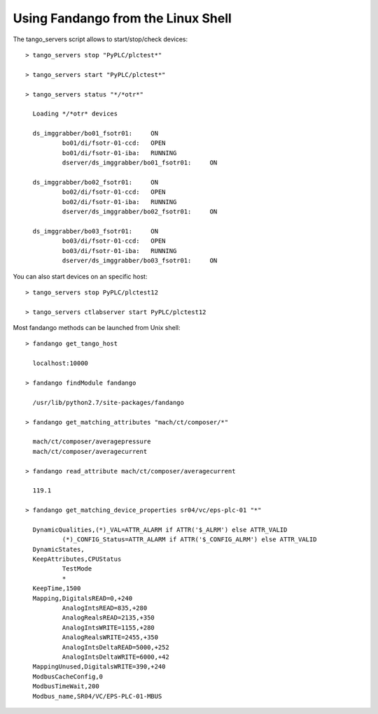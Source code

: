 
Using Fandango from the Linux Shell
===================================

The tango_servers script allows to start/stop/check devices::

  > tango_servers stop "PyPLC/plctest*"
  
  > tango_servers start "PyPLC/plctest*"
 
  > tango_servers status "*/*otr*"  
  
    Loading */*otr* devices

    ds_imggrabber/bo01_fsotr01:     ON
            bo01/di/fsotr-01-ccd:   OPEN
            bo01/di/fsotr-01-iba:   RUNNING
            dserver/ds_imggrabber/bo01_fsotr01:     ON

    ds_imggrabber/bo02_fsotr01:     ON
            bo02/di/fsotr-01-ccd:   OPEN
            bo02/di/fsotr-01-iba:   RUNNING
            dserver/ds_imggrabber/bo02_fsotr01:     ON

    ds_imggrabber/bo03_fsotr01:     ON
            bo03/di/fsotr-01-ccd:   OPEN
            bo03/di/fsotr-01-iba:   RUNNING
            dserver/ds_imggrabber/bo03_fsotr01:     ON  
            
You can also start devices on an specific host::

  > tango_servers stop PyPLC/plctest12
  
  > tango_servers ctlabserver start PyPLC/plctest12
  

Most fandango methods can be launched from Unix shell::

  > fandango get_tango_host
  
    localhost:10000
  
  > fandango findModule fandango
    
    /usr/lib/python2.7/site-packages/fandango
    
  > fandango get_matching_attributes "mach/ct/composer/*"
  
    mach/ct/composer/averagepressure
    mach/ct/composer/averagecurrent
  
  > fandango read_attribute mach/ct/composer/averagecurrent
  
    119.1
    
  > fandango get_matching_device_properties sr04/vc/eps-plc-01 "*"

    DynamicQualities,(*)_VAL=ATTR_ALARM if ATTR('$_ALRM') else ATTR_VALID
            (*)_CONFIG_Status=ATTR_ALARM if ATTR('$_CONFIG_ALRM') else ATTR_VALID
    DynamicStates,
    KeepAttributes,CPUStatus
            TestMode
            *
    KeepTime,1500
    Mapping,DigitalsREAD=0,+240
            AnalogIntsREAD=835,+280
            AnalogRealsREAD=2135,+350
            AnalogIntsWRITE=1155,+280
            AnalogRealsWRITE=2455,+350
            AnalogIntsDeltaREAD=5000,+252
            AnalogIntsDeltaWRITE=6000,+42
    MappingUnused,DigitalsWRITE=390,+240
    ModbusCacheConfig,0
    ModbusTimeWait,200
    Modbus_name,SR04/VC/EPS-PLC-01-MBUS
    

